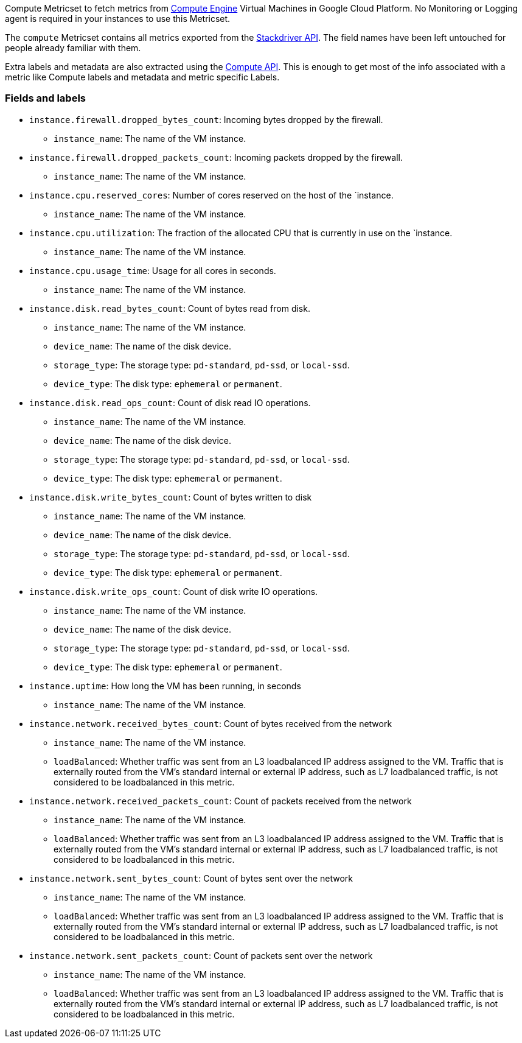 Compute Metricset to fetch metrics from https://cloud.google.com/compute/[Compute Engine] Virtual Machines in Google Cloud Platform. No Monitoring or Logging agent is required in your instances to use this Metricset.

The `compute` Metricset contains all metrics exported from the https://cloud.google.com/monitoring/api/metrics_gcp#gcp-compute[Stackdriver API]. The field names have been left untouched for people already familiar with them.

Extra labels and metadata are also extracted using the https://cloud.google.com/compute/docs/reference/rest/v1/instances/get[Compute API]. This is enough to get most of the info associated with a metric like Compute labels and metadata and metric specific Labels.

[float]
=== Fields and labels

* `instance.firewall.dropped_bytes_count`: Incoming bytes dropped by the firewall.
- `instance_name`: The name of the VM instance.

* `instance.firewall.dropped_packets_count`: Incoming packets dropped by the firewall.
- `instance_name`: The name of the VM instance.

* `instance.cpu.reserved_cores`: Number of cores reserved on the host of the `instance.
- `instance_name`: The name of the VM instance.

* `instance.cpu.utilization`: The fraction of the allocated CPU that is currently in use on the `instance.
- `instance_name`: The name of the VM instance.
* `instance.cpu.usage_time`: Usage for all cores in seconds.
- `instance_name`: The name of the VM instance.

* `instance.disk.read_bytes_count`: Count of bytes read from disk.
- `instance_name`: The name of the VM instance.
- `device_name`: The name of the disk device.
- `storage_type`: The storage type: `pd-standard`, `pd-ssd`, or `local-ssd`.
- `device_type`: The disk type: `ephemeral` or `permanent`.

* `instance.disk.read_ops_count`: Count of disk read IO operations.
- `instance_name`: The name of the VM instance.
- `device_name`: The name of the disk device.
- `storage_type`: The storage type: `pd-standard`, `pd-ssd`, or `local-ssd`.
- `device_type`: The disk type: `ephemeral` or `permanent`.

* `instance.disk.write_bytes_count`: Count of bytes written to disk
- `instance_name`: The name of the VM instance.
- `device_name`: The name of the disk device.
- `storage_type`: The storage type: `pd-standard`, `pd-ssd`, or `local-ssd`.
- `device_type`: The disk type: `ephemeral` or `permanent`.

* `instance.disk.write_ops_count`: Count of disk write IO operations.
- `instance_name`: The name of the VM instance.
- `device_name`: The name of the disk device.
- `storage_type`: The storage type: `pd-standard`, `pd-ssd`, or `local-ssd`.
- `device_type`: The disk type: `ephemeral` or `permanent`.

* `instance.uptime`: How long the VM has been running, in seconds
- `instance_name`: The name of the VM instance.

* `instance.network.received_bytes_count`: Count of bytes received from the network
- `instance_name`: The name of the VM instance.
- `loadBalanced`: Whether traffic was sent from an L3 loadbalanced IP address assigned to the VM. Traffic that is externally routed from the VM's standard internal or external IP address, such as L7 loadbalanced traffic, is not considered to be loadbalanced in this metric.

* `instance.network.received_packets_count`: Count of packets received from the network
- `instance_name`: The name of the VM instance.
- `loadBalanced`: Whether traffic was sent from an L3 loadbalanced IP address assigned to the VM. Traffic that is externally routed from the VM's standard internal or external IP address, such as L7 loadbalanced traffic, is not considered to be loadbalanced in this metric.

* `instance.network.sent_bytes_count`: Count of bytes sent over the network
- `instance_name`: The name of the VM instance.
- `loadBalanced`: Whether traffic was sent from an L3 loadbalanced IP address assigned to the VM. Traffic that is externally routed from the VM's standard internal or external IP address, such as L7 loadbalanced traffic, is not considered to be loadbalanced in this metric.

* `instance.network.sent_packets_count`: Count of packets sent over the network
- `instance_name`: The name of the VM instance.
- `loadBalanced`: Whether traffic was sent from an L3 loadbalanced IP address assigned to the VM. Traffic that is externally routed from the VM's standard internal or external IP address, such as L7 loadbalanced traffic, is not considered to be loadbalanced in this metric.
